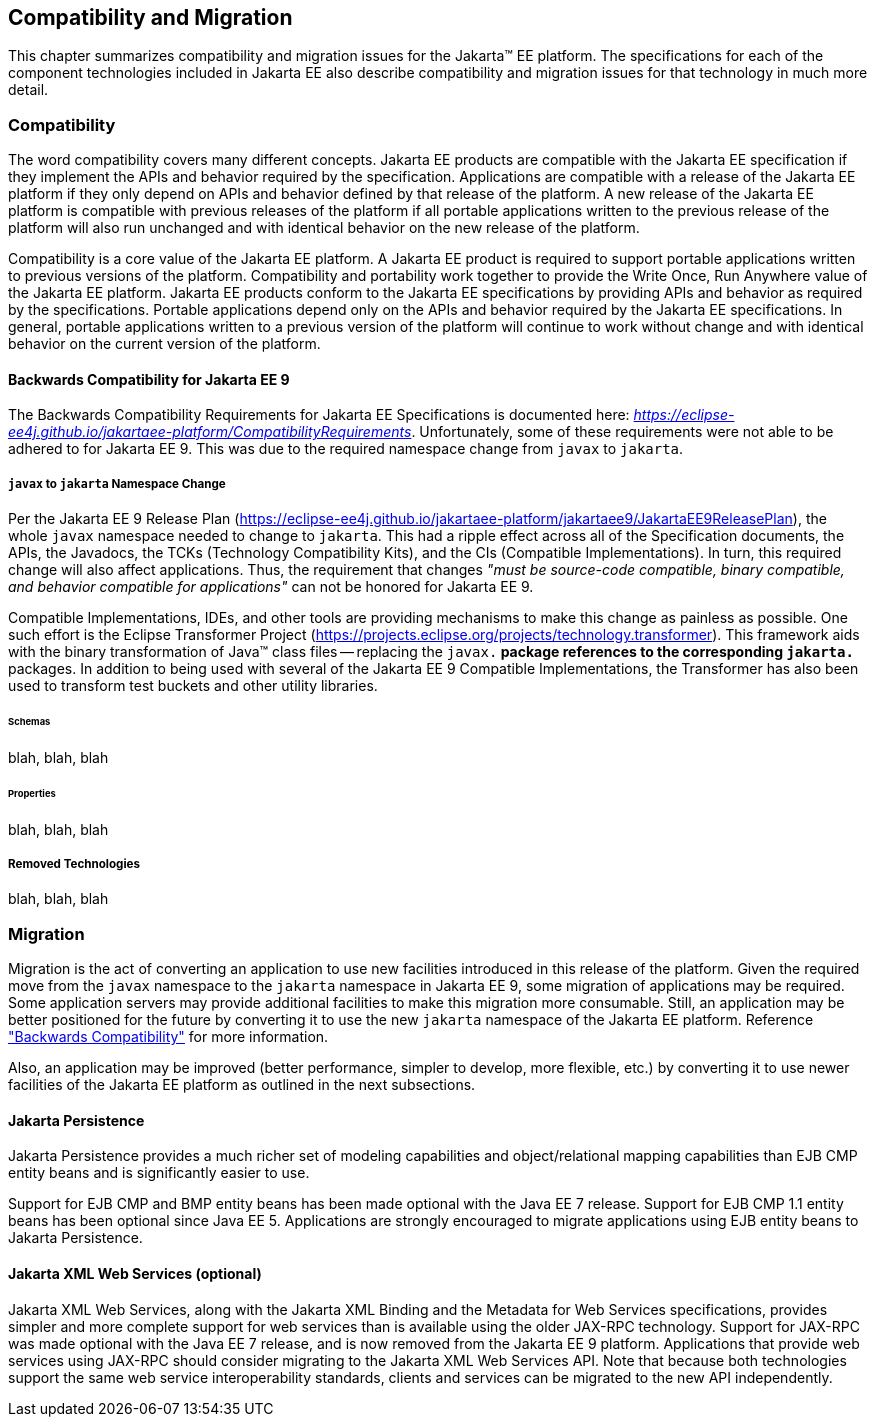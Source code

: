 == Compatibility and Migration

This chapter summarizes compatibility and
migration issues for the Jakarta(TM) EE platform. The specifications for each
of the component technologies included in Jakarta EE also describe
compatibility and migration issues for that technology in much more
detail.

===  Compatibility

The word compatibility covers many different
concepts. Jakarta EE products are compatible with the Jakarta EE specification
if they implement the APIs and behavior required by the specification.
Applications are compatible with a release of the Jakarta EE platform if
they only depend on APIs and behavior defined by that release of the
platform. A new release of the Jakarta EE platform is compatible with
previous releases of the platform if all portable applications written
to the previous release of the platform will also run unchanged and with
identical behavior on the new release of the platform.

Compatibility is a core value of the Jakarta EE
platform. A Jakarta EE product is required to support portable applications
written to previous versions of the platform. Compatibility and
portability work together to provide the Write Once, Run Anywhere value
of the Jakarta EE platform. Jakarta EE products conform to the Jakarta EE
specifications by providing APIs and behavior as required by the
specifications. Portable applications depend only on the APIs and
behavior required by the Jakarta EE specifications. In general, portable
applications written to a previous version of the platform will continue
to work without change and with identical behavior on the current
version of the platform.

[[a3901]]
==== Backwards Compatibility for Jakarta EE 9

The Backwards Compatibility Requirements for Jakarta EE Specifications is documented here: 
_https://eclipse-ee4j.github.io/jakartaee-platform/CompatibilityRequirements_.
Unfortunately, some of these requirements were not able to be adhered to for Jakarta EE 9.
This was due to the required namespace change from `javax` to `jakarta`.

===== `javax` to `jakarta` Namespace Change
Per the Jakarta EE 9 Release Plan (https://eclipse-ee4j.github.io/jakartaee-platform/jakartaee9/JakartaEE9ReleasePlan), the whole `javax` namespace needed to change to `jakarta`.
This had a ripple effect across all of the Specification documents, the APIs, the Javadocs, the TCKs (Technology Compatibility Kits), and the CIs (Compatible Implementations).
In turn, this required change will also affect applications.
Thus, the requirement that changes _"must be source-code compatible, binary compatible, and behavior compatible for applications"_ can not be honored for Jakarta EE 9.

Compatible Implementations, IDEs, and other tools are providing mechanisms to make this change as painless as possible.
One such effort is the Eclipse Transformer Project (https://projects.eclipse.org/projects/technology.transformer).
This framework aids with the binary transformation of Java(TM) class files -- replacing the `javax.*` package references to the corresponding `jakarta.*` packages.
In addition to being used with several of the Jakarta EE 9 Compatible Implementations, the Transformer has also been used to transform test buckets and other utility libraries.

====== Schemas
blah, blah, blah

====== Properties
blah, blah, blah

===== Removed Technologies
blah, blah, blah

=== Migration

Migration is the act of converting an
application to use new facilities introduced in this release of the
platform.
Given the required move from the `javax` namespace to the `jakarta` namespace in
Jakarta EE 9, some migration of applications may be required.
Some application servers may provide additional facilities to make this migration 
more consumable.
Still, an application may be better positioned for the future 
by converting it to use the new `jakarta` namespace of the
Jakarta EE platform.
Reference <<a3901, "Backwards Compatibility">> for more information.

Also, an application may be improved (better performance, simpler to develop, more flexible, etc.) by converting it to use newer facilities of the Jakarta EE platform as outlined in the next subsections.

==== Jakarta Persistence

Jakarta Persistence provides a much richer set of
modeling capabilities and object/relational mapping capabilities than
EJB CMP entity beans and is significantly easier to use.

Support for EJB CMP and BMP entity beans has
been made optional with the Java EE 7 release. Support for EJB CMP 1.1
entity beans has been optional since Java EE 5. Applications are
strongly encouraged to migrate applications using EJB entity beans to
Jakarta Persistence.

==== Jakarta XML Web Services (optional)

Jakarta XML Web Services, along with the Jakarta XML Binding and the Metadata for
Web Services specifications, provides simpler and more complete support
for web services than is available using the older JAX-RPC technology. Support
for JAX-RPC was made optional with the Java EE 7 release, and is now removed
from the Jakarta EE 9 platform.
Applications that provide web services using JAX-RPC should consider
migrating to the Jakarta XML Web Services API. Note that because both technologies support
the same web service interoperability standards, clients and services
can be migrated to the new API independently.
